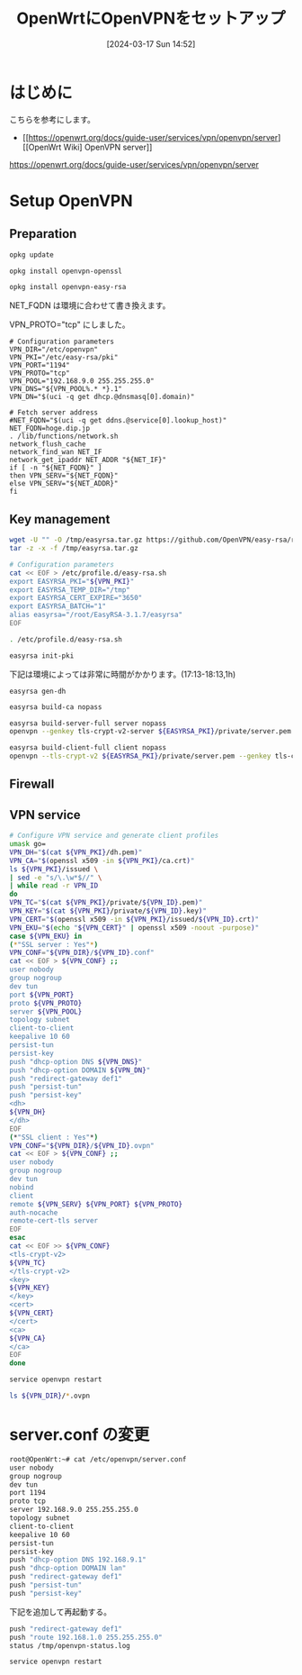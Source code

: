 #+BLOG: wurly-blog
#+POSTID: 1236
#+ORG2BLOG:
#+DATE: [2024-03-17 Sun 14:52]
#+OPTIONS: toc:nil num:nil todo:nil pri:nil tags:nil ^:nil
#+CATEGORY: 
#+TAGS: 
#+DESCRIPTION:
#+TITLE: OpenWrtにOpenVPNをセットアップ

* はじめに

こちらを参考にします。

 - [[https://openwrt.org/docs/guide-user/services/vpn/openvpn/server][[OpenWrt Wiki] OpenVPN server]]
https://openwrt.org/docs/guide-user/services/vpn/openvpn/server

* Setup OpenVPN

** Preparation

#+begin_src bash
opkg update
#+end_src

#+begin_src bash
opkg install openvpn-openssl
#+end_src

#+begin_src bash
opkg install openvpn-easy-rsa
#+end_src

NET_FQDN は環境に合わせて書き換えます。

VPN_PROTO="tcp" にしました。

#+begin_src 
# Configuration parameters
VPN_DIR="/etc/openvpn"
VPN_PKI="/etc/easy-rsa/pki"
VPN_PORT="1194"
VPN_PROTO="tcp"
VPN_POOL="192.168.9.0 255.255.255.0"
VPN_DNS="${VPN_POOL%.* *}.1"
VPN_DN="$(uci -q get dhcp.@dnsmasq[0].domain)"
 
# Fetch server address
#NET_FQDN="$(uci -q get ddns.@service[0].lookup_host)"
NET_FQDN=hoge.dip.jp
. /lib/functions/network.sh
network_flush_cache
network_find_wan NET_IF
network_get_ipaddr NET_ADDR "${NET_IF}"
if [ -n "${NET_FQDN}" ]
then VPN_SERV="${NET_FQDN}"
else VPN_SERV="${NET_ADDR}"
fi
#+end_src

** Key management

#+begin_src bash
wget -U "" -O /tmp/easyrsa.tar.gz https://github.com/OpenVPN/easy-rsa/releases/download/v3.1.7/EasyRSA-3.1.7.tgz
tar -z -x -f /tmp/easyrsa.tar.gz
#+end_src

#+begin_src bash
# Configuration parameters
cat << EOF > /etc/profile.d/easy-rsa.sh
export EASYRSA_PKI="${VPN_PKI}"
export EASYRSA_TEMP_DIR="/tmp"
export EASYRSA_CERT_EXPIRE="3650"
export EASYRSA_BATCH="1"
alias easyrsa="/root/EasyRSA-3.1.7/easyrsa"
EOF
#+end_src

#+begin_src bash
. /etc/profile.d/easy-rsa.sh
#+end_src

#+begin_src bash
easyrsa init-pki
#+end_src

下記は環境によっては非常に時間がかかります。(17:13-18:13,1h)

#+begin_src 
easyrsa gen-dh
#+end_src

#+begin_src bash
easyrsa build-ca nopass
#+end_src

#+begin_src bash
easyrsa build-server-full server nopass
openvpn --genkey tls-crypt-v2-server ${EASYRSA_PKI}/private/server.pem
#+end_src

#+begin_src bash
easyrsa build-client-full client nopass
openvpn --tls-crypt-v2 ${EASYRSA_PKI}/private/server.pem --genkey tls-crypt-v2-client ${EASYRSA_PKI}/private/client.pem
#+end_src

** Firewall

# #+begin_src bash
# # Configure firewall
# uci rename firewall.@zone[0]="lan"
# uci rename firewall.@zone[1]="wan"
# uci del_list firewall.lan.device="tun+"
# uci add_list firewall.lan.device="tun+"
# uci -q delete firewall.ovpn
# uci set firewall.ovpn="rule"
# uci set firewall.ovpn.name="Allow-OpenVPN"
# uci set firewall.ovpn.src="wan"
# uci set firewall.ovpn.dest_port="${VPN_PORT}"
# uci set firewall.ovpn.proto="${VPN_PROTO}"
# uci set firewall.ovpn.target="ACCEPT"
# uci commit firewall
# service firewall restart
# #+end_src

** VPN service

#+begin_src bash
# Configure VPN service and generate client profiles
umask go=
VPN_DH="$(cat ${VPN_PKI}/dh.pem)"
VPN_CA="$(openssl x509 -in ${VPN_PKI}/ca.crt)"
ls ${VPN_PKI}/issued \
| sed -e "s/\.\w*$//" \
| while read -r VPN_ID
do
VPN_TC="$(cat ${VPN_PKI}/private/${VPN_ID}.pem)"
VPN_KEY="$(cat ${VPN_PKI}/private/${VPN_ID}.key)"
VPN_CERT="$(openssl x509 -in ${VPN_PKI}/issued/${VPN_ID}.crt)"
VPN_EKU="$(echo "${VPN_CERT}" | openssl x509 -noout -purpose)"
case ${VPN_EKU} in
(*"SSL server : Yes"*)
VPN_CONF="${VPN_DIR}/${VPN_ID}.conf"
cat << EOF > ${VPN_CONF} ;;
user nobody
group nogroup
dev tun
port ${VPN_PORT}
proto ${VPN_PROTO}
server ${VPN_POOL}
topology subnet
client-to-client
keepalive 10 60
persist-tun
persist-key
push "dhcp-option DNS ${VPN_DNS}"
push "dhcp-option DOMAIN ${VPN_DN}"
push "redirect-gateway def1"
push "persist-tun"
push "persist-key"
<dh>
${VPN_DH}
</dh>
EOF
(*"SSL client : Yes"*)
VPN_CONF="${VPN_DIR}/${VPN_ID}.ovpn"
cat << EOF > ${VPN_CONF} ;;
user nobody
group nogroup
dev tun
nobind
client
remote ${VPN_SERV} ${VPN_PORT} ${VPN_PROTO}
auth-nocache
remote-cert-tls server
EOF
esac
cat << EOF >> ${VPN_CONF}
<tls-crypt-v2>
${VPN_TC}
</tls-crypt-v2>
<key>
${VPN_KEY}
</key>
<cert>
${VPN_CERT}
</cert>
<ca>
${VPN_CA}
</ca>
EOF
done
#+end_src

#+begin_src bash
service openvpn restart
#+end_src

#+begin_src bash
ls ${VPN_DIR}/*.ovpn
#+end_src

* server.conf の変更

#+begin_src bash
root@OpenWrt:~# cat /etc/openvpn/server.conf
user nobody
group nogroup
dev tun
port 1194
proto tcp
server 192.168.9.0 255.255.255.0
topology subnet
client-to-client
keepalive 10 60
persist-tun
persist-key
push "dhcp-option DNS 192.168.9.1"
push "dhcp-option DOMAIN lan"
push "redirect-gateway def1"
push "persist-tun"
push "persist-key"
#+end_src

下記を追加して再起動する。

#+begin_src bash
push "redirect-gateway def1"
push "route 192.168.1.0 255.255.255.0"
status /tmp/openvpn-status.log
#+end_src

#+begin_src bash
service openvpn restart
#+end_src

# * VPN
# 
# file:images/1236_01.jpg
# 
# 設定したら Save&Apply
# 
# 
# * (参考)実際の作業
# 
# 
# ** Preparation
# 
# #+begin_src bash
# root@OpenWrt:~# opkg update
# Downloading https://downloads.openwrt.org/releases/23.05.0/targets/ramips/mt7620/packages/Packages.gz
# Updated list of available packages in /var/opkg-lists/openwrt_core
# Downloading https://downloads.openwrt.org/releases/23.05.0/targets/ramips/mt7620/packages/Packages.sig
# Signature check passed.
# Downloading https://downloads.openwrt.org/releases/23.05.0/packages/mipsel_24kc/base/Packages.gz
# Updated list of available packages in /var/opkg-lists/openwrt_base
# Downloading https://downloads.openwrt.org/releases/23.05.0/packages/mipsel_24kc/base/Packages.sig
# Signature check passed.
# Downloading https://downloads.openwrt.org/releases/23.05.0/packages/mipsel_24kc/luci/Packages.gz
# Updated list of available packages in /var/opkg-lists/openwrt_luci
# Downloading https://downloads.openwrt.org/releases/23.05.0/packages/mipsel_24kc/luci/Packages.sig
# Signature check passed.
# Downloading https://downloads.openwrt.org/releases/23.05.0/packages/mipsel_24kc/packages/Packages.gz
# Updated list of available packages in /var/opkg-lists/openwrt_packages
# Downloading https://downloads.openwrt.org/releases/23.05.0/packages/mipsel_24kc/packages/Packages.sig
# Signature check passed.
# Downloading https://downloads.openwrt.org/releases/23.05.0/packages/mipsel_24kc/routing/Packages.gz
# Updated list of available packages in /var/opkg-lists/openwrt_routing
# Downloading https://downloads.openwrt.org/releases/23.05.0/packages/mipsel_24kc/routing/Packages.sig
# Signature check passed.
# Downloading https://downloads.openwrt.org/releases/23.05.0/packages/mipsel_24kc/telephony/Packages.gz
# Updated list of available packages in /var/opkg-lists/openwrt_telephony
# Downloading https://downloads.openwrt.org/releases/23.05.0/packages/mipsel_24kc/telephony/Packages.sig
# Signature check passed.
# #+end_src
# 
# #+begin_src bash
# root@OpenWrt:~# opkg install openvpn-openssl
# Installing openvpn-openssl (2.5.8-5) to root...
# Downloading https://downloads.openwrt.org/releases/23.05.0/packages/mipsel_24kc/packages/openvpn-openssl_2.5.8-5_mipsel_24kc.ipk
# Installing kmod-tun (5.15.134-1) to root...
# Downloading https://downloads.openwrt.org/releases/23.05.0/targets/ramips/mt7620/packages/kmod-tun_5.15.134-1_mipsel_24kc.ipk
# Installing liblzo2 (2.10-4) to root...
# Downloading https://downloads.openwrt.org/releases/23.05.0/packages/mipsel_24kc/packages/liblzo2_2.10-4_mipsel_24kc.ipk
# Installing libatomic1 (12.3.0-4) to root...
# Downloading https://downloads.openwrt.org/releases/23.05.0/targets/ramips/mt7620/packages/libatomic1_12.3.0-4_mipsel_24kc.ipk
# Installing libopenssl3 (3.0.13-1) to root...
# Downloading https://downloads.openwrt.org/releases/23.05.0/packages/mipsel_24kc/base/libopenssl3_3.0.13-1_mipsel_24kc.ipk
# Configuring libatomic1.
# Configuring libopenssl3.
# Configuring kmod-tun.
# Configuring liblzo2.
# Configuring openvpn-openssl.
# #+end_src
# 
# #+begin_src bash
# root@OpenWrt:~# opkg install openvpn-easy-rsa
# Installing openvpn-easy-rsa (3.0.8-4) to root...
# Downloading https://downloads.openwrt.org/releases/23.05.0/packages/mipsel_24kc/packages/openvpn-easy-rsa_3.0.8-4_all.ipk
# Installing libopenssl-conf (3.0.13-1) to root...
# Downloading https://downloads.openwrt.org/releases/23.05.0/packages/mipsel_24kc/base/libopenssl-conf_3.0.13-1_mipsel_24kc.ipk
# Installing openssl-util (3.0.13-1) to root...
# Downloading https://downloads.openwrt.org/releases/23.05.0/packages/mipsel_24kc/base/openssl-util_3.0.13-1_mipsel_24kc.ipk
# Configuring libopenssl-conf.
# Generating engines.cnf
# Generating providers.cnf
# Configuring openssl-util.
# Configuring openvpn-easy-rsa.
# #+end_src
# 
# 
# #+begin_src 
# # Configuration parameters
# VPN_DIR="/etc/openvpn"
# VPN_PKI="/etc/easy-rsa/pki"
# VPN_PORT="1194"
# VPN_PROTO="udp"
# VPN_POOL="192.168.9.0 255.255.255.0"
# VPN_DNS="${VPN_POOL%.* *}.1"
# VPN_DN="$(uci -q get dhcp.@dnsmasq[0].domain)"
#  
# # Fetch server address
# #NET_FQDN="$(uci -q get ddns.@service[0].lookup_host)"
# NET_FQDN=hoge.dip.jp
# . /lib/functions/network.sh
# network_flush_cache
# network_find_wan NET_IF
# network_get_ipaddr NET_ADDR "${NET_IF}"
# if [ -n "${NET_FQDN}" ]
# then VPN_SERV="${NET_FQDN}"
# else VPN_SERV="${NET_ADDR}"
# fi
# #+end_src
# 
# ** Key management
# 
# #+begin_src bash
# # Work around EasyRSA issues
# wget -U "" -O /tmp/easyrsa.tar.gz https://github.com/OpenVPN/easy-rsa/releases/download/v3.1.7/EasyRSA-3.1.7.tgz
# tar -z -x -f /tmp/easyrsa.tar.gz
#  
# # Configuration parameters
# cat << EOF > /etc/profile.d/easy-rsa.sh
# export EASYRSA_PKI="${VPN_PKI}"
# export EASYRSA_TEMP_DIR="/tmp"
# export EASYRSA_CERT_EXPIRE="3650"
# export EASYRSA_BATCH="1"
# alias easyrsa="/root/EasyRSA-3.1.7/easyrsa"
# EOF
# . /etc/profile.d/easy-rsa.sh
#  
# # Remove and re-initialize PKI directory
# easyrsa init-pki
# #+end_src
# 
# #+begin_src bash
# root@OpenWrt:~# easyrsa init-pki
# 
# Notice
# ------
# 'init-pki' complete; you may now create a CA or requests.
# 
# Your newly created PKI dir is:
# * /etc/easy-rsa/pki
# 
# Using Easy-RSA configuration:
# * undefined
# #+end_src
# 
# #+begin_src 
# # Generate DH parameters
# easyrsa gen-dh
# #+end_src
# 
# 数10分かかりました。
# 
# #+begin_src bash
# root@OpenWrt:~# easyrsa gen-dh
# No Easy-RSA 'vars' configuration file exists!
# 
# Using SSL:
# * openssl OpenSSL 3.0.13 30 Jan 2024 (Library: OpenSSL 3.0.13 30 Jan 2024)
# Generating DH parameters, 2048 bit long safe prime
# ....+........+*++*++*++*++*++*++*++*++*++*
# DH parameters appear to be ok.
# 
# Notice
# ------
# 
# DH parameters of size 2048 created at:
# * /etc/easy-rsa/pki/dh.pem
# #+end_src
# 
# 
# #+begin_src bash
# # Create a new CA
# easyrsa build-ca nopass
# #+end_src
# 
# #+begin_src bash
# root@OpenWrt:~# easyrsa build-ca nopass
# No Easy-RSA 'vars' configuration file exists!
# 
# Using SSL:
# * openssl OpenSSL 3.0.13 30 Jan 2024 (Library: OpenSSL 3.0.13 30 Jan 2024)
# ..........+...+....+..............+......+++++++++++++++++++++++++++++++++++++++++++++++++++++++++++++++++*...........+.....+.+..............+....+.....................+...+.....+......+.+...+...+..............+.........+.......+.........+.....+.+...+...........+.+...+++++++++++++++++++++++++++++++++++++++++++++++++++++++++++++++++*.+...+.+.....+......+.........+.....................+....+..+....+...+..+...+.+..............+.+..+....+......+..+............+.+..+...+...+.+...+...........+.......+...............+.....+.......+...............+......+...............+.....+.......+...+..+............+...........................+...+...............+...+...+.........+.......+...+..+.+..+......+......+....+.....+............+..........+............+......+..+.........+......+....+...+......+.....+...............+.+...........+...+....+........+....+...+...+...+.........+......+.........+..+....+......+......+........+......+.+..+.+.....+.........+...+...+.......+..+...+....+......+...+.........+.....+.+..+++++++++++++++++++++++++++++++++++++++++++++++++++++++++++++++++
# .+....+...+...+.....+.......+......+.........+........+++++++++++++++++++++++++++++++++++++++++++++++++++++++++++++++++*.....+.+.....+.......+...+.....+....+..+.+.........+...+........+++++++++++++++++++++++++++++++++++++++++++++++++++++++++++++++++*....+......+.....+++++++++++++++++++++++++++++++++++++++++++++++++++++++++++++++++
# -----
# 
# Notice
# ------
# CA creation complete. Your new CA certificate is at:
# * /etc/easy-rsa/pki/ca.crt
# #+end_src
# 
# 
# #+begin_src 
# # Generate server keys and certificate
# easyrsa build-server-full server nopass
# openvpn --genkey tls-crypt-v2-server ${EASYRSA_PKI}/private/server.pem
# #+end_src
# 
# #+begin_src bash
# root@OpenWrt:~# easyrsa build-server-full server nopass
# No Easy-RSA 'vars' configuration file exists!
# 
# Using SSL:
# * openssl OpenSSL 3.0.13 30 Jan 2024 (Library: OpenSSL 3.0.13 30 Jan 2024)
# .+.........+..............+....+..+.+..+.....................+.......+++++++++++++++++++++++++++++++++++++++++++++++++++++++++++++++++*..+...+...+..+....+........+++++++++++++++++++++++++++++++++++++++++++++++++++++++++++++++++*..+..+.......+...+.....+......+............+....+...+.....+............+...+.+.....+....+.....+......+.......+.....+.......+......+......+..............+.+..............+....+...+..+............+.+...+++++++++++++++++++++++++++++++++++++++++++++++++++++++++++++++++
# .....+......+...............+.+.........+..+.........+..........+.......................+.+...........+...+.+.....+.+..................+.....+.+.....+.........+++++++++++++++++++++++++++++++++++++++++++++++++++++++++++++++++*............+.......+........+.+..+...+......+....+.....+++++++++++++++++++++++++++++++++++++++++++++++++++++++++++++++++*.+..+......+.+...+..+......+..........+.....+....+...+.....+...+...+.......+...+..+....+........+.....................+.+...+..+...+...+...+..........+++++++++++++++++++++++++++++++++++++++++++++++++++++++++++++++++
# -----
# 
# Notice
# ------
# Private-Key and Public-Certificate-Request files created.
# Your files are:
# * req: /etc/easy-rsa/pki/reqs/server.req
# * key: /etc/easy-rsa/pki/private/server.key 
# 
# Using configuration from /etc/easy-rsa/pki/openssl-easyrsa.cnf
# Check that the request matches the signature
# Signature ok
# The Subject's Distinguished Name is as follows
# commonName            :ASN.1 12:'server'
# Certificate is to be certified until Mar 15 07:09:00 2034 GMT (3650 days)
# 
# Write out database with 1 new entries
# Database updated
# 
# Notice
# ------
# Certificate created at:
# * /etc/easy-rsa/pki/issued/server.crt
# 
# Notice
# ------
# Inline file created:
# * /etc/easy-rsa/pki/inline/server.inline
# 
# root@OpenWrt:~# openvpn --genkey tls-crypt-v2-server ${EASYRSA_PKI}/private/server.pem
# #+end_src
# 
# 
# #+begin_src bash
# # Generate client keys and certificate
# easyrsa build-client-full client nopass
# openvpn --tls-crypt-v2 ${EASYRSA_PKI}/private/server.pem --genkey tls-crypt-v2-client ${EASYRSA_PKI}/private/client.pem
# #+end_src
# 
# 
# #+begin_src bash
# root@OpenWrt:~# easyrsa build-client-full client nopass
# No Easy-RSA 'vars' configuration file exists!
# 
# Using SSL:
# * openssl OpenSSL 3.0.13 30 Jan 2024 (Library: OpenSSL 3.0.13 30 Jan 2024)
# ......+...++++++++++++++++
# -----
# 
# Notice
# ------
# Private-Key and Public-Certificate-Request files created.
# Your files are:
# * req: /etc/easy-rsa/pki/reqs/client.req
# * key: /etc/easy-rsa/pki/private/client.key 
# 
# Using configuration from /etc/easy-rsa/pki/openssl-easyrsa.cnf
# Check that the request matches the signature
# Signature ok
# The Subject's Distinguished Name is as follows
# commonName            :ASN.1 12:'client'
# Certificate is to be certified until Mar 15 07:12:09 2034 GMT (3650 days)
# 
# Write out database with 1 new entries
# Database updated
# 
# Notice
# ------
# Certificate created at:
# * /etc/easy-rsa/pki/issued/client.crt
# 
# Notice
# ------
# Inline file created:
# * /etc/easy-rsa/pki/inline/client.inline
# 
# root@OpenWrt:~# openvpn --tls-crypt-v2 ${EASYRSA_PKI}/private/server.pem --genkey tls-crypt-v2-client ${EASYRSA_PKI}/private/client.pem
# #+end_src
# 
# ** Firewall
# 
# #+begin_src bash
# # Configure firewall
# uci rename firewall.@zone[0]="lan"
# uci rename firewall.@zone[1]="wan"
# uci del_list firewall.lan.device="tun+"
# uci add_list firewall.lan.device="tun+"
# uci -q delete firewall.ovpn
# uci set firewall.ovpn="rule"
# uci set firewall.ovpn.name="Allow-OpenVPN"
# uci set firewall.ovpn.src="wan"
# uci set firewall.ovpn.dest_port="${VPN_PORT}"
# uci set firewall.ovpn.proto="${VPN_PROTO}"
# uci set firewall.ovpn.target="ACCEPT"
# uci commit firewall
# service firewall restart
# #+end_src
# 
# 
# ** VPN service
# 
# #+begin_src bash
# # Configure VPN service and generate client profiles
# umask go=
# VPN_DH="$(cat ${VPN_PKI}/dh.pem)"
# VPN_CA="$(openssl x509 -in ${VPN_PKI}/ca.crt)"
# ls ${VPN_PKI}/issued \
# | sed -e "s/\.\w*$//" \
# | while read -r VPN_ID
# do
# VPN_TC="$(cat ${VPN_PKI}/private/${VPN_ID}.pem)"
# VPN_KEY="$(cat ${VPN_PKI}/private/${VPN_ID}.key)"
# VPN_CERT="$(openssl x509 -in ${VPN_PKI}/issued/${VPN_ID}.crt)"
# VPN_EKU="$(echo "${VPN_CERT}" | openssl x509 -noout -purpose)"
# case ${VPN_EKU} in
# (*"SSL server : Yes"*)
# VPN_CONF="${VPN_DIR}/${VPN_ID}.conf"
# cat << EOF > ${VPN_CONF} ;;
# user nobody
# group nogroup
# dev tun
# port ${VPN_PORT}
# proto ${VPN_PROTO}
# server ${VPN_POOL}
# topology subnet
# client-to-client
# keepalive 10 60
# persist-tun
# persist-key
# push "dhcp-option DNS ${VPN_DNS}"
# push "dhcp-option DOMAIN ${VPN_DN}"
# push "redirect-gateway def1"
# push "persist-tun"
# push "persist-key"
# <dh>
# ${VPN_DH}
# </dh>
# EOF
# (*"SSL client : Yes"*)
# VPN_CONF="${VPN_DIR}/${VPN_ID}.ovpn"
# cat << EOF > ${VPN_CONF} ;;
# user nobody
# group nogroup
# dev tun
# nobind
# client
# remote ${VPN_SERV} ${VPN_PORT} ${VPN_PROTO}
# auth-nocache
# remote-cert-tls server
# EOF
# esac
# cat << EOF >> ${VPN_CONF}
# <tls-crypt-v2>
# ${VPN_TC}
# </tls-crypt-v2>
# <key>
# ${VPN_KEY}
# </key>
# <cert>
# ${VPN_CERT}
# </cert>
# <ca>
# ${VPN_CA}
# </ca>
# EOF
# done
# service openvpn restart
# ls ${VPN_DIR}/*.ovpn
# #+end_src


# images/1236_01.jpg http://cha.la.coocan.jp/wp/wp-content/uploads/2024/04/1236_01.jpg
